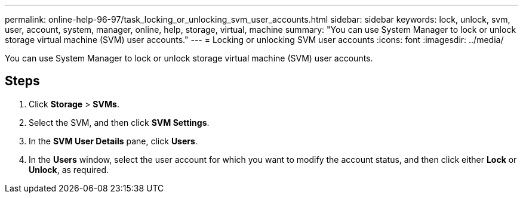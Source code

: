 ---
permalink: online-help-96-97/task_locking_or_unlocking_svm_user_accounts.html
sidebar: sidebar
keywords: lock, unlock, svm, user, account, system, manager, online, help, storage, virtual, machine
summary: "You can use System Manager to lock or unlock storage virtual machine (SVM) user accounts."
---
= Locking or unlocking SVM user accounts
:icons: font
:imagesdir: ../media/

[.lead]
You can use System Manager to lock or unlock storage virtual machine (SVM) user accounts.

== Steps

. Click *Storage* > *SVMs*.
. Select the SVM, and then click *SVM Settings*.
. In the *SVM User Details* pane, click *Users*.
. In the *Users* window, select the user account for which you want to modify the account status, and then click either *Lock* or *Unlock*, as required.
